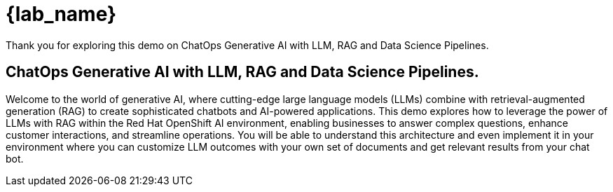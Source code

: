 = {lab_name}

Thank you for exploring this demo on ChatOps Generative AI with LLM, RAG and Data Science Pipelines.

== ChatOps Generative AI with LLM, RAG and Data Science Pipelines.

Welcome to the world of generative AI, where cutting-edge large language models (LLMs) combine with retrieval-augmented generation (RAG) to create sophisticated chatbots and AI-powered applications. This demo explores how to leverage the power of LLMs with RAG within the Red Hat OpenShift AI environment, enabling businesses to answer complex questions, enhance customer interactions, and streamline operations. You will be able to understand this architecture and even implement it in your environment where you can customize LLM outcomes with your own set of documents and get relevant results from your chat bot.

